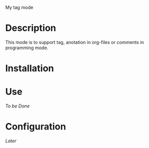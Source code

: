 
 My tag mode
* Description
This mode is to support tag, anotation in org-files or comments in programming mode.

# why-> Gool
* Installation


* Use

/To be Done/

* Configuration

/Later/
